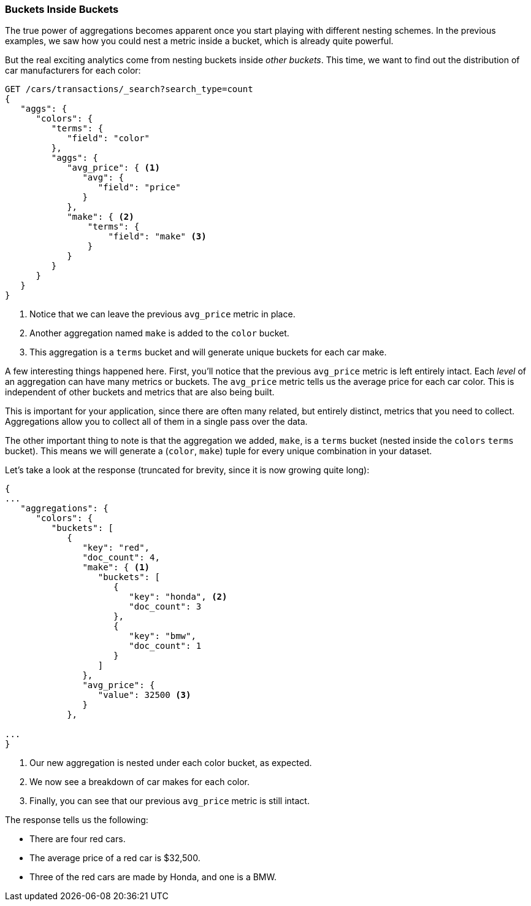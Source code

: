 
=== Buckets Inside Buckets

The true power of aggregations becomes apparent once you start playing with
different nesting schemes.((("aggregations", "basic example", "buckets nested in other buckets")))((("buckets", "nested in other buckets")))  In the previous examples, we saw how you could nest
a metric inside a bucket, which is already quite powerful.

But the real exciting analytics come from nesting buckets inside _other buckets_.
This time, we want to find out the distribution of car manufacturers for each
color:


[source,js]
--------------------------------------------------
GET /cars/transactions/_search?search_type=count
{
   "aggs": {
      "colors": {
         "terms": {
            "field": "color"
         },
         "aggs": {
            "avg_price": { <1>
               "avg": {
                  "field": "price"
               }
            },
            "make": { <2>
                "terms": {
                    "field": "make" <3>
                }
            }
         }
      }
   }
}
--------------------------------------------------
// SENSE: 300_Aggregations/20_basic_example.json
<1> Notice that we can leave the previous `avg_price` metric in place.
<2> Another aggregation named `make` is added to the `color` bucket.
<3> This aggregation is a `terms` bucket and will generate unique buckets for
each car make.

A few interesting things happened here.((("metrics", "independent, on levels of an aggregation")))((("avg_price metric (example)")))  First, you'll notice that the previous
`avg_price` metric is left entirely intact.  Each _level_ of an aggregation can
have many metrics or buckets.  The `avg_price` metric tells us the average price
for each car color.  This is independent of other buckets and metrics that
are also being built.

This is important for your application, since there are often many related,
but entirely distinct, metrics that you need to collect.  Aggregations allow
you to collect all of them in a single pass over the data.

The other important thing to note is that the aggregation we added, `make`, is
a `terms` bucket (nested inside the `colors` `terms` bucket).  This means we will((("terms bucket", "nested in another terms bucket")))
generate a (`color`, `make`) tuple for every unique combination in your dataset.

Let's take a look at the response (truncated for brevity, since it is now
growing quite long):


[source,js]
--------------------------------------------------
{
...
   "aggregations": {
      "colors": {
         "buckets": [
            {
               "key": "red",
               "doc_count": 4,
               "make": { <1>
                  "buckets": [
                     {
                        "key": "honda", <2>
                        "doc_count": 3
                     },
                     {
                        "key": "bmw",
                        "doc_count": 1
                     }
                  ]
               },
               "avg_price": {
                  "value": 32500 <3>
               }
            },

...
}
--------------------------------------------------
<1> Our new aggregation is nested under each color bucket, as expected.
<2> We now see a breakdown of car makes for each color.
<3> Finally, you can see that our previous `avg_price` metric is still intact.

The response tells us the following:

- There are four red cars.
- The average price of a red car is $32,500.
- Three of the red cars are made by Honda, and one is a BMW.
